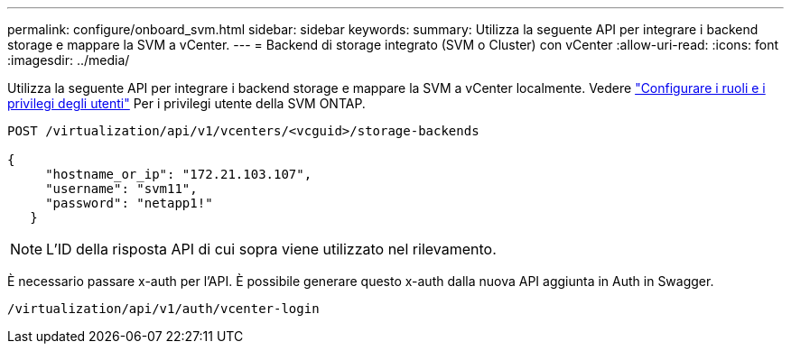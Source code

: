 ---
permalink: configure/onboard_svm.html 
sidebar: sidebar 
keywords:  
summary: Utilizza la seguente API per integrare i backend storage e mappare la SVM a vCenter. 
---
= Backend di storage integrato (SVM o Cluster) con vCenter
:allow-uri-read: 
:icons: font
:imagesdir: ../media/


[role="lead"]
Utilizza la seguente API per integrare i backend storage e mappare la SVM a vCenter localmente.  Vedere link:../configure/task_configure_user_role_and_privileges.html["Configurare i ruoli e i privilegi degli utenti"] Per i privilegi utente della SVM ONTAP.

[listing]
----
POST /virtualization/api/v1/vcenters/<vcguid>/storage-backends

{
     "hostname_or_ip": "172.21.103.107",
     "username": "svm11",
     "password": "netapp1!"
   }
----

NOTE: L'ID della risposta API di cui sopra viene utilizzato nel rilevamento.

È necessario passare x-auth per l'API. È possibile generare questo x-auth dalla nuova API aggiunta in Auth in Swagger.

[listing]
----
/virtualization/api/v1/auth/vcenter-login
----